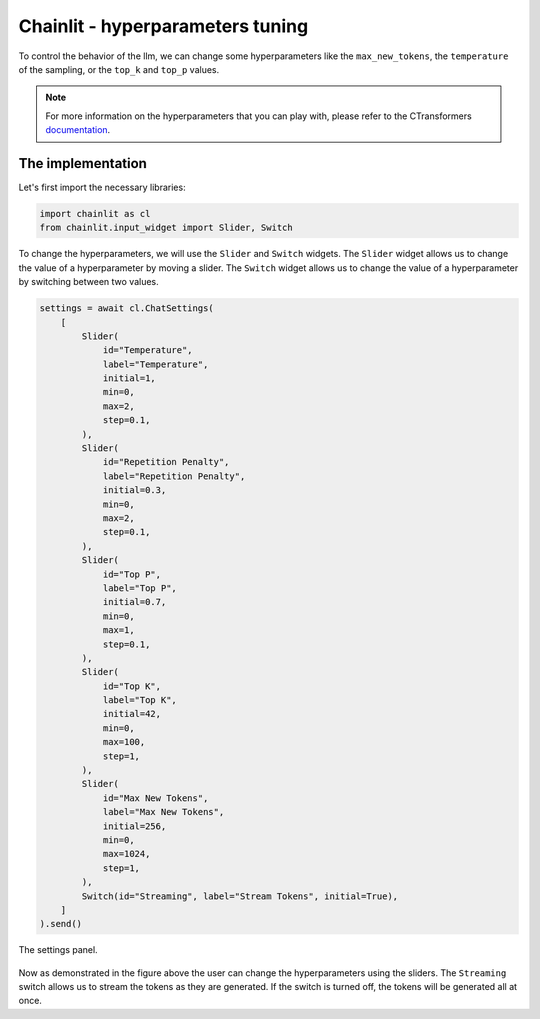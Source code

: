 Chainlit - hyperparameters tuning
========================================================

To control the behavior of the llm, we can change some hyperparameters like the ``max_new_tokens``, the ``temperature`` of the sampling, or the ``top_k`` and ``top_p`` values.

.. note:: 
    For more information on the hyperparameters that you can play with, please refer to the CTransformers `documentation <https://github.com/marella/ctransformers#config>`_.


The implementation
------------------

Let's first import the necessary libraries:

.. code-block:: python

    import chainlit as cl
    from chainlit.input_widget import Slider, Switch

To change the hyperparameters, we will use the ``Slider`` and ``Switch`` widgets. The ``Slider`` widget allows us to change the value of a hyperparameter by moving a slider. The ``Switch`` widget allows us to change the value of a hyperparameter by switching between two values.

.. code-block:: python

    settings = await cl.ChatSettings(
        [
            Slider(
                id="Temperature",
                label="Temperature",
                initial=1,
                min=0,
                max=2,
                step=0.1,
            ),
            Slider(
                id="Repetition Penalty",
                label="Repetition Penalty",
                initial=0.3,
                min=0,
                max=2,
                step=0.1,
            ),
            Slider(
                id="Top P",
                label="Top P",
                initial=0.7,
                min=0,
                max=1,
                step=0.1,
            ),
            Slider(
                id="Top K",
                label="Top K",
                initial=42,
                min=0,
                max=100,
                step=1,
            ),
            Slider(
                id="Max New Tokens",
                label="Max New Tokens",
                initial=256,
                min=0,
                max=1024,
                step=1,
            ),
            Switch(id="Streaming", label="Stream Tokens", initial=True),
        ]
    ).send()

.. figure:: /Documentation/images/configuration_sliders.png
   :width: 100%
   :align: center
   :alt: Alternative text for the image
   :name: The settings panel.

   The settings panel.


Now as demonstrated in the figure above the user can change the hyperparameters using the sliders. The ``Streaming`` switch allows us to stream the tokens as they are generated. If the switch is turned off, the tokens will be generated all at once.
